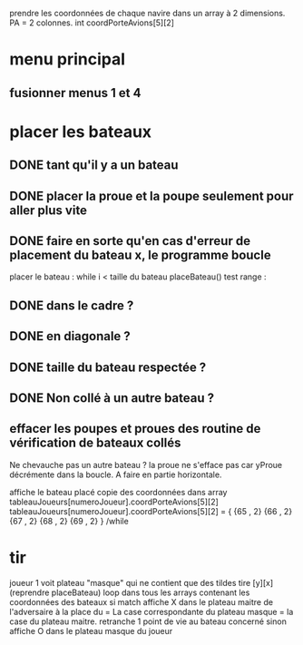 prendre les coordonnées de chaque navire dans un array à 2 dimensions.
PA = 2 colonnes. int coordPorteAvions[5][2]

* menu principal
** fusionner menus 1 et 4

* placer les bateaux
** DONE tant qu'il y a un bateau
** DONE placer la proue et la poupe seulement pour aller plus vite
** DONE faire en sorte qu'en cas d'erreur de placement du bateau x, le programme boucle

placer le bateau :
while i < taille du bateau
placeBateau()
test range : 
** DONE dans le cadre ? 
** DONE en diagonale ? 
** DONE taille du bateau respectée ?
** DONE Non collé à un autre bateau ?
** effacer les poupes et proues des routine de vérification de bateaux collés
Ne chevauche pas un autre bateau ?
la proue ne s'efface pas car yProue décrémente dans la boucle. A faire en partie horizontale.

affiche le bateau placé
copie des coordonnées dans array tableauJoueurs[numeroJoueur].coordPorteAvions[5][2]
tableauJoueurs[numeroJoueur].coordPorteAvions[5][2] = {
{65 , 2}
{66 , 2}
{67 , 2}
{68 , 2}
{69 , 2}
}
/while

* tir
joueur 1 voit plateau "masque" qui ne contient que des tildes
tire [y][x] (reprendre placeBateau)
loop dans tous les arrays contenant les coordonnées des bateaux
si match
affiche X dans le plateau maitre de l'adversaire à la place du = 
La case correspondante du plateau masque = la case du plateau maitre.
retranche 1 point de vie au bateau concerné
sinon
affiche O dans le plateau masque du joueur
